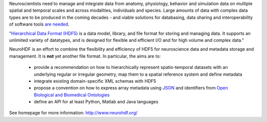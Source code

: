 Neuroscientists need to manage and integrate data from anatomy, physiology, behavior and simulation data
on multiple spatial and temporal scales and across modalities, individuals and species. Large amounts of data with
complex data types are to be produced in the coming decades - and viable solutions for databasing, data sharing and
interoperability of software tools `are needed <http://incf.org/programs>`_.

"`Hierarchical Data Format (HDF5) <http://www.hdfgroup.org/HDF5/>`_ is a data model, library, and file format for storing and managing data.
It supports an unlimited variety of datatypes, and is designed for flexible and efficient I/O and for high volume and complex data."

NeuroHDF is an effort to combine the flexibility and efficiency of HDF5 for neuroscience data and metadata storage
and management. It is **not** yet another file format. In particular, the aims are to:

 * provide a recommendation on how to hierarchically represent spatio-temporal datasets with an underlying
   regular or irregular geometry, map them to a spatial reference system and define metadata
 * integrate existing domain-specific XML schemas with HDF5
 * propose a convention on how to express array metadata using `JSON <http://www.json.org/>`_ and
   identifiers from `Open Biological and Biomedical Ontologies <http://obofoundry.org/>`_
 * define an API for at least Python, Matlab and Java languages

See homepage for more information: http://www.neurohdf.org/